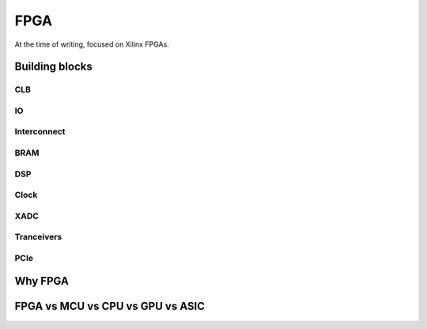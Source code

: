 FPGA
#################

At the time of writing, focused on Xilinx FPGAs.


Building blocks
***********************

CLB
=======================

IO
=======================

Interconnect
=======================

BRAM
=======================

DSP
=======================

Clock
=======================

XADC
=======================

Tranceivers
=======================

PCIe
=======================



Why FPGA
***********************

FPGA vs MCU vs CPU vs GPU vs ASIC
**********************************************
